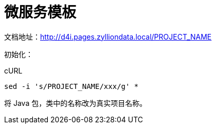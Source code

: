 [[_title]]
= 微服务模板

文档地址：link:http://d4i.pages.zylliondata.local/PROJECT_NAME[]

初始化：

[source,bash]
.cURL
----
sed -i 's/PROJECT_NAME/xxx/g' *
----

将 Java 包，类中的名称改为真实项目名称。